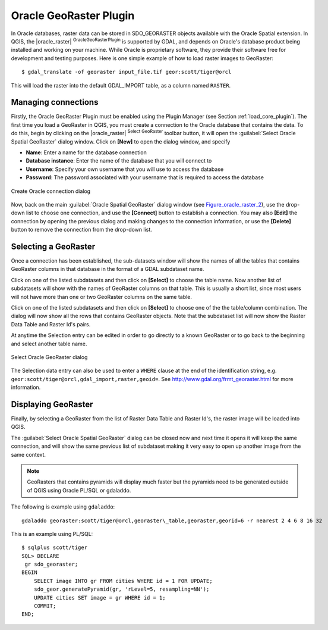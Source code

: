 .. comment out this Section (by putting '|updatedisclaimer|' on top) if file is not uptodate with release

.. _oracle_raster:

Oracle GeoRaster Plugin
=======================

In Oracle databases, raster data can be stored in SDO_GEORASTER objects available
with the Oracle Spatial extension. In QGIS, the |oracle_raster|
:sup:`OracleGeoRasterPlugin` is supported by GDAL, and depends on Oracle's
database product being installed and working on your machine. While Oracle is
proprietary software, they provide their software free for development and testing
purposes. Here is one simple example of how to load raster images to GeoRaster:

::

  $ gdal_translate -of georaster input_file.tif geor:scott/tiger@orcl


This will load the raster into the default GDAL\_IMPORT table, as a column named
``RASTER``.

Managing connections
--------------------

Firstly, the Oracle GeoRaster Plugin must be enabled using the Plugin Manager
(see Section :ref:`load_core_plugin`). The first time you load a GeoRaster in
QGIS, you must create a connection to the Oracle database that contains the data.
To do this, begin by clicking on the |oracle_raster| :sup:`Select GeoRaster`
toolbar button, it will open the :guilabel:`Select Oracle Spatial GeoRaster`
dialog window. Click on **[New]** to open the dialog window, and specify

* **Name**: Enter a name for the database connection
* **Database instance**: Enter the name of the database that you will connect to
* **Username**: Specify your own username that you will use to access the database
* **Password**: The password associated with your username that is required to
  access the database

.. _Figure_oracle_raster_1:

.. only:: html

   **Figure Oracle Raster 1:**

.. figure:: /static/user_manual/plugins/oracle_create_dialog.png
   :align: center
   :width: 20em

   Create Oracle connection dialog

Now, back on the main :guilabel:`Oracle Spatial GeoRaster` dialog window
(see Figure_oracle_raster_2_), use the drop-down list to choose one connection,
and use the **[Connect]** button to establish a connection. You may also
**[Edit]** the connection by opening the previous dialog and making changes to
the connection information, or use the **[Delete]** button to remove the
connection from the drop-down list.

Selecting a GeoRaster
---------------------

Once a connection has been established, the sub-datasets window will show the
names of all the tables that contains GeoRaster columns in that database in the
format of a GDAL subdataset name.

Click on one of the listed subdatasets and then click on **[Select]** to choose
the table name. Now another list of subdatasets will show with the names of
GeoRaster columns on that table. This is usually a short list, since most users
will not have more than one or two GeoRaster columns on the same table.

Click on one of the listed subdatasets and then click on **[Select]** to choose
one of the the table/column combination. The dialog will now show all the rows
that contains GeoRaster objects. Note that the subdataset list will now show the
Raster Data Table and Raster Id's pairs.

At anytime the Selection entry can be edited in order to go directly to a known
GeoRaster or to go back to the beginning and select another table name.

.. _Figure_oracle_raster_2:

.. only:: html

   **Figure Oracle Raster 2:**

.. figure:: /static/user_manual/plugins/oracle_select_dialog.png
   :align: center
   :width: 20em

   Select Oracle GeoRaster dialog


The Selection data entry can also be used to enter a ``WHERE`` clause at the end of
the identification string, e.g. ``geor:scott/tiger@orcl,gdal_import,raster,geoid=``.
See http://www.gdal.org/frmt_georaster.html for more information.

Displaying GeoRaster
--------------------

Finally, by selecting a GeoRaster from the list of Raster Data Table and Raster
Id's, the raster image will be loaded into QGIS.

The :guilabel:`Select Oracle Spatial GeoRaster` dialog can be closed now and next
time it opens it will keep the same connection, and will show the same previous
list of subdataset making it very easy to open up another image from the same
context.

.. note::

   GeoRasters that contains pyramids will display much faster but the pyramids
   need to be generated outside of QGIS using Oracle PL/SQL or gdaladdo.

The following is example using ``gdaladdo``:

::

   gdaladdo georaster:scott/tiger@orcl,georaster\_table,georaster,georid=6 -r nearest 2 4 6 8 16 32


This is an example using PL/SQL:

::

   $ sqlplus scott/tiger
   SQL> DECLARE
    gr sdo_georaster;
   BEGIN
       SELECT image INTO gr FROM cities WHERE id = 1 FOR UPDATE;
       sdo_geor.generatePyramid(gr, 'rLevel=5, resampling=NN');
       UPDATE cities SET image = gr WHERE id = 1;
       COMMIT;
   END;
